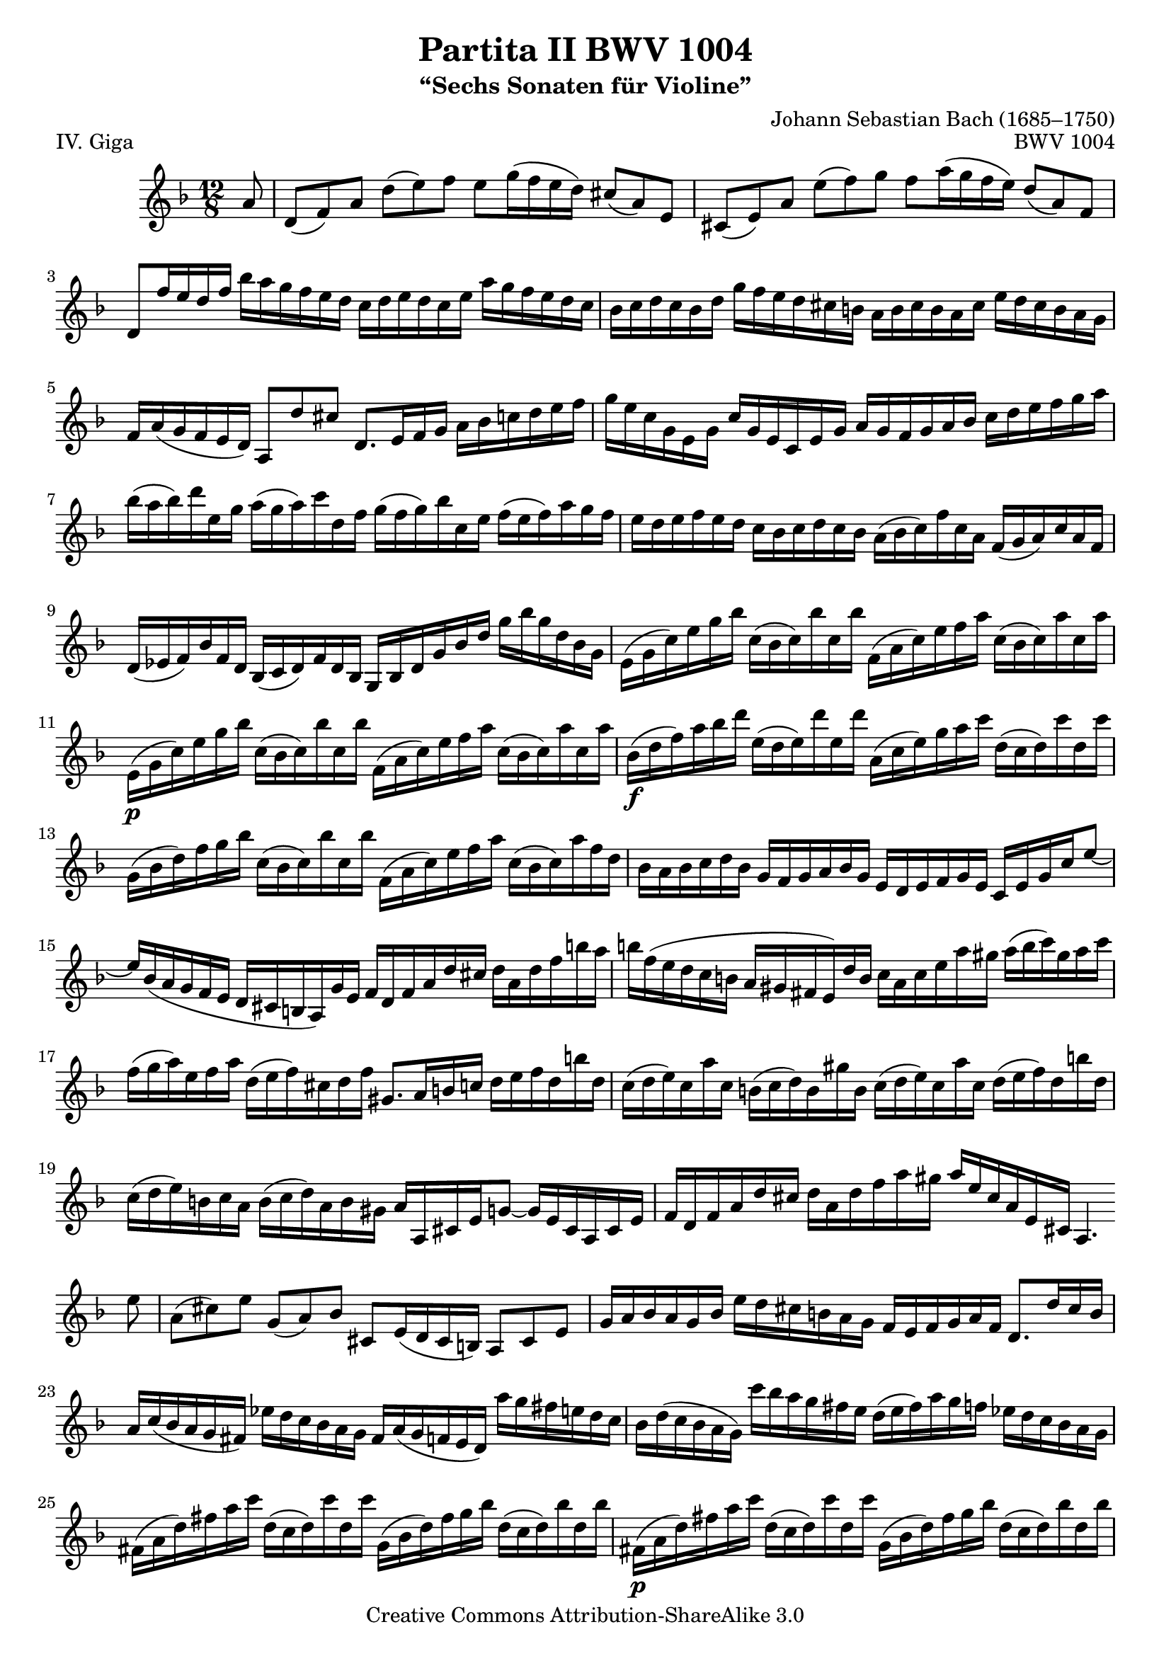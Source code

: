 \version "2.10.33"

giga = \relative c'' {
	\clef treble
	\key d \minor
	\time 12/8

	\partial 8 a8
	d,8( f) a d( e) f e g16( f e d) cis8( a) e
	cis8( e) a e'( f) g f a16( g f e) d8( a) f
	d8 f'16 e d f bes a g f e d c d e d c e a g f e d c
	bes16 c d c bes d g f e d cis b a b cis b a cis e d cis b a g
	f16 a( g f e d) a8 d' cis d,8.[ e16 f g] a bes c d e f
	g16 e c g e g c g e c e g a g f g a bes c d e f g a
	bes16( a bes) d e, g a( g a) c d, f g( f g) bes c, e f( e f) a g f
	e16 d e f e d c bes c d c bes a( bes c) f c a f( g a) c a f
	d16( ees f) bes f d bes( c d) f d bes g bes d g bes d g bes g d bes g
	e16( g c) e g bes c,( bes c) bes' c, bes' f,( a c) e f a c,( bes c) a' c, a'
	e,16-\p( g c) e g bes c,( bes c) bes' c, bes' f,( a c) e f a c,( bes c) a' c, a'
	bes,16-\f( d f) a bes d e,( d e) d' e, d' a,( c e) g a c d,( c d) c' d, c'
	g,16( bes d) f g bes c,( bes c) bes' c, bes' f,( a c) e f a c,( bes c) a' f d
	bes16 a bes c d bes g f g a bes g e d e f g e c e g c e8 ~
	e16 bes( a g f e d cis b a) g' e f d f a d cis d a d f b a
	b16 f( e d c b a gis fis e) d' b c a c e a gis a( b c) gis a c
	f,16( g a) e f a d,( e f) cis d f gis,8.[ a16 b c] d e f d b' d,
	c16( d e) c a' c, b( c d) b gis' b, c( d e) c a' c, d( e f) d b' d,
	c16( d e) b c a b( c d) a b gis a a, cis e g8 ~ g16 e cis a cis e
	f16 d f a d cis d a d f a gis a e cis a e cis a4.*2/3

	\bar ":|:"

	\partial 8 e''8
	a,8( cis) e g,( a) bes cis, e16( d cis b) a8 cis e
	g16 a bes a g bes e d cis b a g f e f g a f d8.[ d'16 cis b]
	a16 c( bes a g fis) ees' d c bes a g fis a( g f e d) a'' g fis e d c
	bes16 d( c bes a g) c' bes a g fis e d( e fis) a g f ees d c bes a g
	fis16( a d) fis a c d,( c d) c' d, c' g,( bes d) fis g bes d,( c d) bes' d, bes'
	fis,16-\p( a d) fis a c d,( c d) c' d, c' g,( bes d) fis g bes d,( c d) bes' d, bes'
	c,,16( ees g) bes c ees f,( ees f) ees' f, ees' bes,( d f) a bes d ees,( d ees) d' ees, d'
	a,16( c ees) g a c d,( c d) c' d, c' g,( bes d) fis g bes d,( fis g) bes d g
	ees16 d ees f g ees c bes c d ees c a g a bes c a fis a d fis a c
	bes16( a) c( bes a g) d g fis g a fis g ees( d c bes a) bes g a bes c d
	e16( f g) e bes e c,( e g) bes a g a( bes c) a f a bes,( d f) a f d
	cis'16( d e) cis g cis a,( cis e) g f e f d f a d cis d a d f a c,
	bes16 a'( g f e d) c d e f g bes, a g'( f e d c) bes c d e f a,
	g16 f'( e d cis b) a b cis d e g, f a d a f a d, f a f d f
	bes,16( f' d') f e cis a,( f' d') f e cis g,( f' d') f e d bes' a( g f e d)
	cis16 e f g a e d( cis b a) e'( g,) f( g a) f d' f, e( f g) e c' e,
	d16( e f) d bes' d, c( d e) c a' c, bes( c d) bes g' d g( a bes) g ees' g,
	a,16( b cis) a g' a, g'( a bes) g cis g f( g a) f d' a d e f d b' d,
	gis,16 a b cis d e f( e d cis d) gis, a cis d e f g a bes e,( f g) cis,
	d16 d, f a d e f d f a d cis d a f d a f d4

	\bar ":|"
}

#(set-global-staff-size 19)
%#(set-default-paper-size "letter")

\header {
	title = "Partita II BWV 1004"
	subtitle = "“Sechs Sonaten für Violine”"
	piece = "IV. Giga"
	mutopiatitle = "BWV 1004 Giga"
	composer = "Johann Sebastian Bach (1685–1750)"
	mutopiacomposer = "BachJS"
	opus = "BWV 1004"
	date = "1720"
	mutopiainstrument = "Violine"
	style = "Baroque"
	source = "Bach-Gesellschaft Edition 1879 Band 27.1"
	copyright = "Creative Commons Attribution-ShareAlike 3.0"
	maintainer = "Benjamin D. Esham"
	maintainerEmail = "bdesham@gmail.com"
	
 footer = "Mutopia-2008/05/28-1428"
 tagline = \markup { \override #'(box-padding . 1.0) \override #'(baseline-skip . 2.7) \box \center-align { \small \line { Sheet music from \with-url #"http://www.MutopiaProject.org" \line { \teeny www. \hspace #-1.0 MutopiaProject \hspace #-1.0 \teeny .org \hspace #0.5 } • \hspace #0.5 \italic Free to download, with the \italic freedom to distribute, modify and perform. } \line { \small \line { Typeset using \with-url #"http://www.LilyPond.org" \line { \teeny www. \hspace #-1.0 LilyPond \hspace #-1.0 \teeny .org } by \maintainer \hspace #-1.0 . \hspace #0.5 Copyright © 2008. \hspace #0.5 Reference: \footer } } \line { \teeny \line { Licensed under the Creative Commons Attribution-ShareAlike 3.0 (Unported) License, for details see: \hspace #-0.5 \with-url #"http://creativecommons.org/licenses/by-sa/3.0" http://creativecommons.org/licenses/by-sa/3.0 } } } }
}

\score {
	\giga
	\layout {
		\context { \Score \override SpacingSpanner #'spacing-increment = #0.8 }
	}
	\midi { \context { \Score tempoWholesPerMinute = #(ly:make-moment 108 4) } }
}
